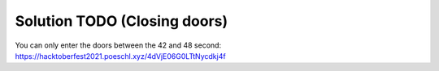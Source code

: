 Solution TODO (Closing doors)
=============================

You can only enter the doors between the 42 and 48 second:
https://hacktoberfest2021.poeschl.xyz/4dVjE06G0LTtNycdkj4f
